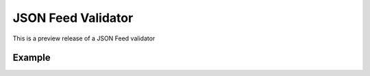JSON Feed Validator
===================

This is a preview release of a JSON Feed validator


Example
-------

.. code-block:: python
    >>> import requests
    >>> from jsonfeedvalidator import validate_feed
    >>> resp = requests.get("https://daringfireball.net/feeds/json")
    >>> validate_feed(resp.json())
    {}

